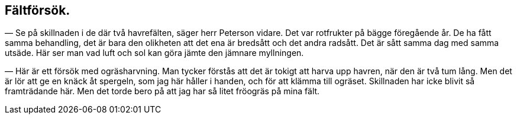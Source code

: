 == Fältförsök.

(((bredsådd)))
(((radsådd)))
— Se på skillnaden i de där två havrefälten, säger herr
Peterson vidare. Det var rotfrukter på bägge föregående år.
De ha fått samma behandling, det är bara den olikheten att det
ena är bredsått och det andra radsått. Det är sått samma dag
med samma utsäde. Här ser man vad luft och sol kan göra
jämte den jämnare myllningen.

— Här är ett försök med ogräsharvning. Man tycker
förstås att det är tokigt att harva upp havren, när den är två tum
lång. Men det är lör att ge en knäck åt spergeln, som jag här
håller i handen, och för att klämma till ogräset. Skillnaden har
icke blivit så framträdande här. Men det torde bero på att jag
har så litet fröogräs på mina fält.
